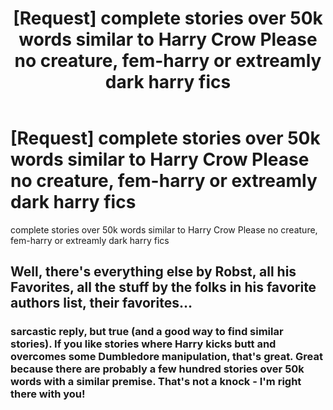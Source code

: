 #+TITLE: [Request] complete stories over 50k words similar to Harry Crow Please no creature, fem-harry or extreamly dark harry fics

* [Request] complete stories over 50k words similar to Harry Crow Please no creature, fem-harry or extreamly dark harry fics
:PROPERTIES:
:Author: Twinnicholas555
:Score: 1
:DateUnix: 1480984303.0
:DateShort: 2016-Dec-06
:FlairText: Request
:END:
complete stories over 50k words similar to Harry Crow Please no creature, fem-harry or extreamly dark harry fics


** Well, there's everything else by Robst, all his Favorites, all the stuff by the folks in his favorite authors list, their favorites...
:PROPERTIES:
:Author: wordhammer
:Score: 9
:DateUnix: 1480986931.0
:DateShort: 2016-Dec-06
:END:

*** sarcastic reply, but true (and a good way to find similar stories). If you like stories where Harry kicks butt and overcomes some Dumbledore manipulation, that's great. Great because there are probably a few hundred stories over 50k words with a similar premise. That's not a knock - I'm right there with you!
:PROPERTIES:
:Author: mikkelibob
:Score: 2
:DateUnix: 1481036740.0
:DateShort: 2016-Dec-06
:END:
